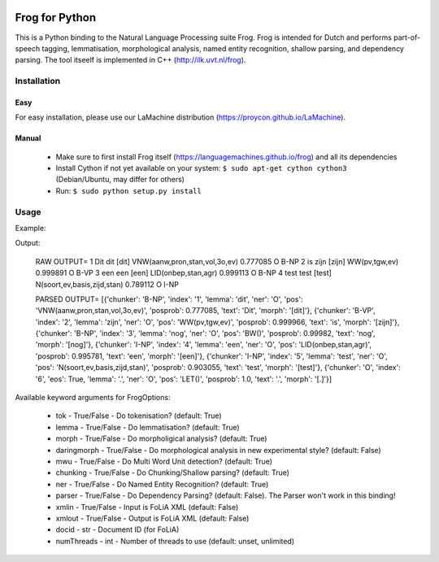 .. image:: http://applejack.science.ru.nl/lamabadge.php/python-frog
   :target: http://applejack.science.ru.nl/languagemachines/

Frog for Python
===================

This is a Python binding to the Natural Language Processing suite Frog. Frog is
intended for Dutch and performs part-of-speech tagging, lemmatisation,
morphological analysis, named entity recognition, shallow parsing, and
dependency parsing. The tool itseelf is implemented in C++
(http://ilk.uvt.nl/frog).

Installation
----------------

Easy
~~~~~~~~~~

For easy installation, please use our LaMachine distribution (https://proycon.github.io/LaMachine).

Manual
~~~~~~~~~~~~

 * Make sure to first install Frog itself (https://languagemachines.github.io/frog) and all its dependencies
 * Install Cython if not yet available on your system: ``$ sudo apt-get cython cython3`` (Debian/Ubuntu, may differ for others)
 * Run:  ``$ sudo python setup.py install``

Usage
------------------

Example:

.. python::

    from __future__ import print_function, unicode_literals #to make this work on Python 2 as well as Python 3

    import frog

    frog = frog.Frog(frog.FrogOptions(parser=False))
    output = frog.process_raw("Dit is een test")
    print("RAW OUTPUT=",output)
    output = frog.process("Dit is nog een test.")
    print("PARSED OUTPUT=",output)


Output:

    RAW OUTPUT= 1   Dit     dit     [dit]   VNW(aanw,pron,stan,vol,3o,ev)
    0.777085        O       B-NP
    2       is      zijn    [zijn]  WW(pv,tgw,ev)   0.999891        O
    B-VP
    3       een     een     [een]   LID(onbep,stan,agr)     0.999113        O
    B-NP
    4       test    test    [test]  N(soort,ev,basis,zijd,stan)     0.789112
    O       I-NP


    PARSED OUTPUT= [{'chunker': 'B-NP', 'index': '1', 'lemma': 'dit', 'ner':
    'O', 'pos': 'VNW(aanw,pron,stan,vol,3o,ev)', 'posprob': 0.777085, 'text':
    'Dit', 'morph': '[dit]'}, {'chunker': 'B-VP', 'index': '2', 'lemma':
    'zijn', 'ner': 'O', 'pos': 'WW(pv,tgw,ev)', 'posprob': 0.999966, 'text':
    'is', 'morph': '[zijn]'}, {'chunker': 'B-NP', 'index': '3', 'lemma': 'nog',
    'ner': 'O', 'pos': 'BW()', 'posprob': 0.99982, 'text': 'nog', 'morph':
    '[nog]'}, {'chunker': 'I-NP', 'index': '4', 'lemma': 'een', 'ner': 'O',
    'pos': 'LID(onbep,stan,agr)', 'posprob': 0.995781, 'text': 'een', 'morph':
    '[een]'}, {'chunker': 'I-NP', 'index': '5', 'lemma': 'test', 'ner': 'O',
    'pos': 'N(soort,ev,basis,zijd,stan)', 'posprob': 0.903055, 'text': 'test',
    'morph': '[test]'}, {'chunker': 'O', 'index': '6', 'eos': True, 'lemma':
    '.', 'ner': 'O', 'pos': 'LET()', 'posprob': 1.0, 'text': '.', 'morph':
    '[.]'}]


Available keyword arguments for FrogOptions:

 * tok - True/False - Do tokenisation? (default: True)
 * lemma - True/False - Do lemmatisation? (default: True)
 * morph - True/False - Do morpholigical analysis? (default: True)
 * daringmorph - True/False - Do morphological analysis in new experimental style? (default: False)
 * mwu - True/False - Do Multi Word Unit detection? (default: True)
 * chunking - True/False - Do Chunking/Shallow parsing? (default: True)
 * ner - True/False - Do Named Entity Recognition? (default: True)
 * parser - True/False - Do Dependency Parsing? (default: False). The Parser won't work in this binding!
 * xmlin - True/False - Input is FoLiA XML (default: False)
 * xmlout - True/False - Output is FoLiA XML (default: False)
 * docid - str - Document ID (for FoLiA)
 * numThreads - int - Number of threads to use (default: unset, unlimited)




